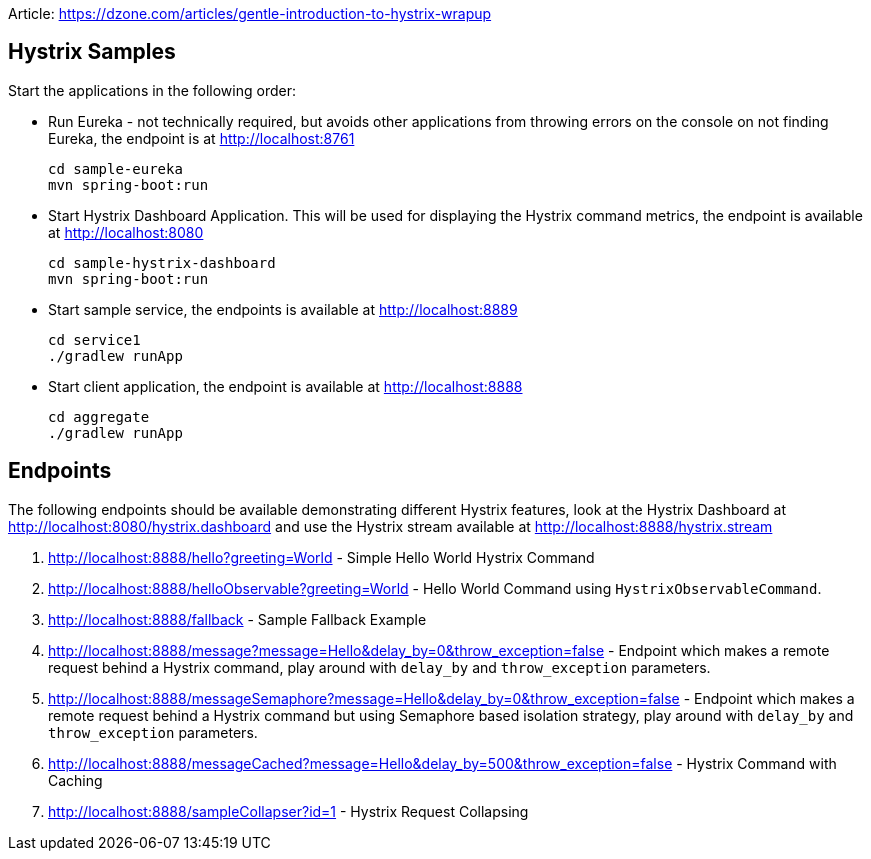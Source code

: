 Article:
https://dzone.com/articles/gentle-introduction-to-hystrix-wrapup


Hystrix Samples
---------------

Start the applications in the following order:

* Run Eureka - not technically required, but avoids other applications from
throwing errors on the console on not finding Eureka, the endpoint is at http://localhost:8761

    cd sample-eureka
    mvn spring-boot:run

* Start Hystrix Dashboard Application. This will be used for displaying the Hystrix command metrics, the endpoint is available at http://localhost:8080

    cd sample-hystrix-dashboard
    mvn spring-boot:run


* Start sample service, the endpoints is available at http://localhost:8889

    cd service1
    ./gradlew runApp

* Start client application, the endpoint is available at http://localhost:8888

    cd aggregate
    ./gradlew runApp

Endpoints
---------

The following endpoints should be available demonstrating different Hystrix features, look at the Hystrix Dashboard at http://localhost:8080/hystrix.dashboard and use the Hystrix stream available at http://localhost:8888/hystrix.stream

. http://localhost:8888/hello?greeting=World -
Simple Hello World Hystrix Command

. http://localhost:8888/helloObservable?greeting=World - Hello World Command using `HystrixObservableCommand`.

. http://localhost:8888/fallback - Sample Fallback Example

. http://localhost:8888/message?message=Hello&delay_by=0&throw_exception=false - Endpoint which makes a remote request behind a Hystrix command, play around with `delay_by` and `throw_exception` parameters.

.  http://localhost:8888/messageSemaphore?message=Hello&delay_by=0&throw_exception=false - Endpoint which makes a remote request behind a Hystrix command but using Semaphore based isolation strategy, play around with `delay_by` and `throw_exception` parameters.

.  http://localhost:8888/messageCached?message=Hello&delay_by=500&throw_exception=false - Hystrix Command with Caching

. http://localhost:8888/sampleCollapser?id=1 - Hystrix Request Collapsing
